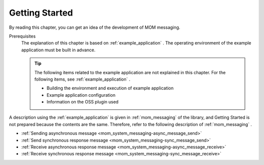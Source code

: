 .. _`mom_messaging_getting_started`:

Getting Started
==========================================
By reading this chapter, you can get an idea of the development of MOM messaging.

Prerequisites
  The explanation of this chapter is based on :ref:`example_application` . 
  The operating environment of the example application must be built in advance.

  .. tip::
    The following items related to the example application are not explained in this chapter. 
    For the following items, see :ref:`example_application` .

    - Building the environment and execution of example application
    - Example application configuration
    - Information on the OSS plugin used

A description using the :ref:`example_application` is given in  :ref:`mom_messaging`  of the library, and Getting Started is not prepared because the contents are the same. 
Therefore, refer to the following description of  :ref:`mom_messaging` .

* :ref:`Sending asynchronous message <mom_system_messaging-async_message_send>`
* :ref:`Send synchronous response message <mom_system_messaging-sync_message_send>`
* :ref:`Receive asynchronous response message <mom_system_messaging-async_message_receive>`
* :ref:`Receive synchronous response message <mom_system_messaging-sync_message_receive>`
